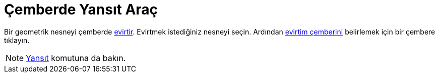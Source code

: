 = Çemberde Yansıt Araç
ifdef::env-github[:imagesdir: /tr/modules/ROOT/assets/images]

Bir geometrik nesneyi çemberde https://en.wikipedia.org/wiki/Inversive_geometry#Circle[evirtir]. Evirtmek istediğiniz
nesneyi seçin. Ardından https://en.wikipedia.org/wiki/Inversive_geometry#Circle[evirtim çemberini] belirlemek için bir
çembere tıklayın.

[NOTE]
====

xref:/commands/Yansıt.adoc[Yansıt] komutuna da bakın.

====
